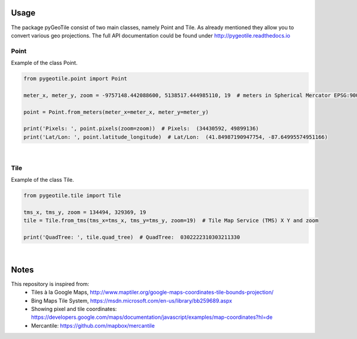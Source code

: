 Usage
-----

The package pyGeoTile consist of two main classes, namely Point and
Tile. As already mentioned they allow you to convert various geo
projections.
The full API documentation could be found under http://pygeotile.readthedocs.io


Point
~~~~~

Example of the class Point.

.. code:: python

    from pygeotile.point import Point

    meter_x, meter_y, zoom = -9757148.442088600, 5138517.444985110, 19  # meters in Spherical Mercator EPSG:900913

    point = Point.from_meters(meter_x=meter_x, meter_y=meter_y)

    print('Pixels: ', point.pixels(zoom=zoom))  # Pixels:  (34430592, 49899136)
    print('Lat/Lon: ', point.latitude_longitude)  # Lat/Lon:  (41.84987190947754, -87.64995574951166)


|

Tile
~~~~

Example of the class Tile.

.. code:: python

    from pygeotile.tile import Tile

    tms_x, tms_y, zoom = 134494, 329369, 19
    tile = Tile.from_tms(tms_x=tms_x, tms_y=tms_y, zoom=19)  # Tile Map Service (TMS) X Y and zoom

    print('QuadTree: ', tile.quad_tree)  # QuadTree:  0302222310303211330

|

Notes
-----

This repository is inspired from:
 - Tiles à la Google Maps, http://www.maptiler.org/google-maps-coordinates-tile-bounds-projection/
 - Bing Maps Tile System, https://msdn.microsoft.com/en-us/library/bb259689.aspx
 - Showing pixel and tile coordinates: https://developers.google.com/maps/documentation/javascript/examples/map-coordinates?hl=de
 - Mercantile: https://github.com/mapbox/mercantile